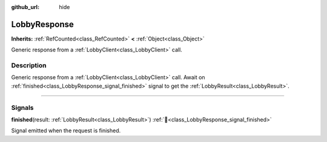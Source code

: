 :github_url: hide

.. DO NOT EDIT THIS FILE!!!
.. Generated automatically from Godot engine sources.
.. Generator: https://github.com/blazium-engine/blazium/tree/4.3/doc/tools/make_rst.py.
.. XML source: https://github.com/blazium-engine/blazium/tree/4.3/modules/blazium_sdk/doc_classes/LobbyResponse.xml.

.. _class_LobbyResponse:

LobbyResponse
=============

**Inherits:** :ref:`RefCounted<class_RefCounted>` **<** :ref:`Object<class_Object>`

Generic response from a :ref:`LobbyClient<class_LobbyClient>` call.

.. rst-class:: classref-introduction-group

Description
-----------

Generic response from a :ref:`LobbyClient<class_LobbyClient>` call. Await on :ref:`finished<class_LobbyResponse_signal_finished>` signal to get the :ref:`LobbyResult<class_LobbyResult>`.

.. rst-class:: classref-section-separator

----

.. rst-class:: classref-descriptions-group

Signals
-------

.. _class_LobbyResponse_signal_finished:

.. rst-class:: classref-signal

**finished**\ (\ result\: :ref:`LobbyResult<class_LobbyResult>`\ ) :ref:`🔗<class_LobbyResponse_signal_finished>`

Signal emitted when the request is finished.

.. |virtual| replace:: :abbr:`virtual (This method should typically be overridden by the user to have any effect.)`
.. |const| replace:: :abbr:`const (This method has no side effects. It doesn't modify any of the instance's member variables.)`
.. |vararg| replace:: :abbr:`vararg (This method accepts any number of arguments after the ones described here.)`
.. |constructor| replace:: :abbr:`constructor (This method is used to construct a type.)`
.. |static| replace:: :abbr:`static (This method doesn't need an instance to be called, so it can be called directly using the class name.)`
.. |operator| replace:: :abbr:`operator (This method describes a valid operator to use with this type as left-hand operand.)`
.. |bitfield| replace:: :abbr:`BitField (This value is an integer composed as a bitmask of the following flags.)`
.. |void| replace:: :abbr:`void (No return value.)`
